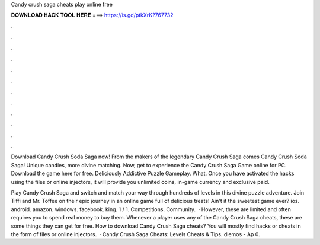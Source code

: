 Candy crush saga cheats play online free



𝐃𝐎𝐖𝐍𝐋𝐎𝐀𝐃 𝐇𝐀𝐂𝐊 𝐓𝐎𝐎𝐋 𝐇𝐄𝐑𝐄 ===> https://is.gd/ptkXrK?767732



.



.



.



.



.



.



.



.



.



.



.



.

Download Candy Crush Soda Saga now! From the makers of the legendary Candy Crush Saga comes Candy Crush Soda Saga! Unique candies, more divine matching. Now, get to experience the Candy Crush Saga Game online for PC. Download the game here for free. Deliciously Addictive Puzzle Gameplay. What. Once you have activated the hacks using the files or online injectors, it will provide you unlimited coins, in-game currency and exclusive paid.

Play Candy Crush Saga and switch and match your way through hundreds of levels in this divine puzzle adventure. Join Tiffi and Mr. Toffee on their epic journey in an online game full of delicious treats! Ain't it the sweetest game ever? ios. android. amazon. windows. facebook. king. 1 / 1. Competitions. Community.  · However, these are limited and often requires you to spend real money to buy them. Whenever a player uses any of the Candy Crush Saga cheats, these are some things they can get for free. How to download Candy Crush Saga cheats? You will mostly find hacks or cheats in the form of files or online injectors.  · Candy Crush Saga Cheats: Levels Cheats & Tips. diemos - Ap 0.
